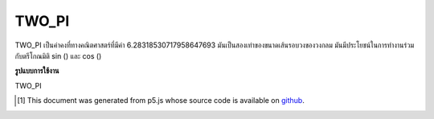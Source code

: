 .. raw:: html

	<script src="https://sketch.netpie.io/widget/p5-widget.js"></script>

TWO_PI
========

TWO_PI เป็นค่าคงที่ทางคณิตศาสตร์ที่มีค่า 6.28318530717958647693 มันเป็นสองเท่าของขนาดเส้นรอบวงของวงกลม มันมีประโยชน์ในการทำงานร่วมกับตรีโกณมิติ sin () และ cos ()

.. TWO_PI is a mathematical constant with the value
.. 6.28318530717958647693. It is twice the ratio of the
.. circumference of a circle to its diameter. It is useful in
.. combination with the trigonometric functions sin() and cos().

**รูปแบบการใช้งาน**

TWO_PI

.. raw:: html

	<script type="text/p5" data-autoplay data-hide-sourcecode>
	arc(50, 50, 80, 80, 0, TWO_PI);

	</script>

	<br><br>

..  [#f1] This document was generated from p5.js whose source code is available on `github <https://github.com/processing/p5.js>`_.
